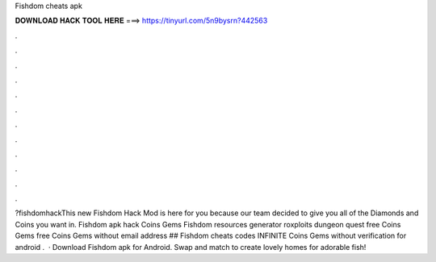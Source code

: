 Fishdom cheats apk

𝐃𝐎𝐖𝐍𝐋𝐎𝐀𝐃 𝐇𝐀𝐂𝐊 𝐓𝐎𝐎𝐋 𝐇𝐄𝐑𝐄 ===> https://tinyurl.com/5n9bysrn?442563

.

.

.

.

.

.

.

.

.

.

.

.

?fishdomhackThis new Fishdom Hack Mod is here for you because our team decided to give you all of the Diamonds and Coins you want in. Fishdom apk hack Coins Gems Fishdom resources generator roxploits dungeon quest free Coins Gems free Coins Gems without email address ## Fishdom cheats codes INFINITE Coins Gems without verification for android .  · Download Fishdom apk for Android. Swap and match to create lovely homes for adorable fish!